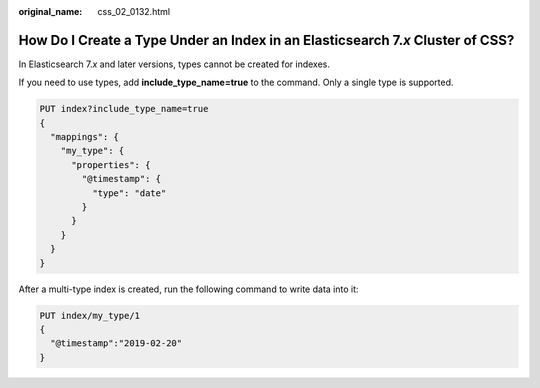 :original_name: css_02_0132.html

.. _css_02_0132:

How Do I Create a Type Under an Index in an Elasticsearch 7.\ *x* Cluster of CSS?
=================================================================================

In Elasticsearch 7.\ *x* and later versions, types cannot be created for indexes.

If you need to use types, add **include_type_name=true** to the command. Only a single type is supported.

.. code-block:: text

   PUT index?include_type_name=true
   {
     "mappings": {
       "my_type": {
         "properties": {
           "@timestamp": {
             "type": "date"
           }
         }
       }
     }
   }

After a multi-type index is created, run the following command to write data into it:

.. code-block:: text

   PUT index/my_type/1
   {
     "@timestamp":"2019-02-20"
   }
